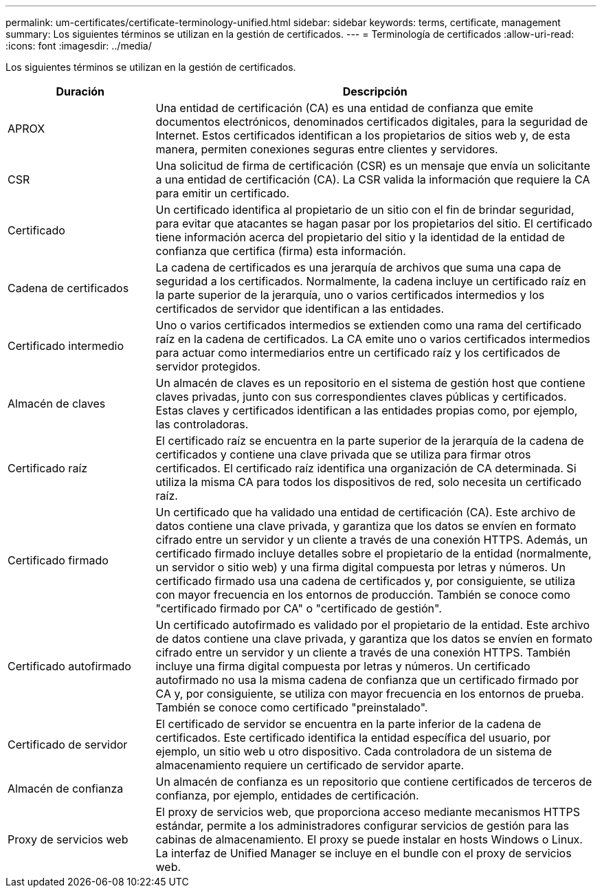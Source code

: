 ---
permalink: um-certificates/certificate-terminology-unified.html 
sidebar: sidebar 
keywords: terms, certificate, management 
summary: Los siguientes términos se utilizan en la gestión de certificados. 
---
= Terminología de certificados
:allow-uri-read: 
:icons: font
:imagesdir: ../media/


[role="lead"]
Los siguientes términos se utilizan en la gestión de certificados.

[cols="1a,3a"]
|===
| Duración | Descripción 


 a| 
APROX
 a| 
Una entidad de certificación (CA) es una entidad de confianza que emite documentos electrónicos, denominados certificados digitales, para la seguridad de Internet. Estos certificados identifican a los propietarios de sitios web y, de esta manera, permiten conexiones seguras entre clientes y servidores.



 a| 
CSR
 a| 
Una solicitud de firma de certificación (CSR) es un mensaje que envía un solicitante a una entidad de certificación (CA). La CSR valida la información que requiere la CA para emitir un certificado.



 a| 
Certificado
 a| 
Un certificado identifica al propietario de un sitio con el fin de brindar seguridad, para evitar que atacantes se hagan pasar por los propietarios del sitio. El certificado tiene información acerca del propietario del sitio y la identidad de la entidad de confianza que certifica (firma) esta información.



 a| 
Cadena de certificados
 a| 
La cadena de certificados es una jerarquía de archivos que suma una capa de seguridad a los certificados. Normalmente, la cadena incluye un certificado raíz en la parte superior de la jerarquía, uno o varios certificados intermedios y los certificados de servidor que identifican a las entidades.



 a| 
Certificado intermedio
 a| 
Uno o varios certificados intermedios se extienden como una rama del certificado raíz en la cadena de certificados. La CA emite uno o varios certificados intermedios para actuar como intermediarios entre un certificado raíz y los certificados de servidor protegidos.



 a| 
Almacén de claves
 a| 
Un almacén de claves es un repositorio en el sistema de gestión host que contiene claves privadas, junto con sus correspondientes claves públicas y certificados. Estas claves y certificados identifican a las entidades propias como, por ejemplo, las controladoras.



 a| 
Certificado raíz
 a| 
El certificado raíz se encuentra en la parte superior de la jerarquía de la cadena de certificados y contiene una clave privada que se utiliza para firmar otros certificados. El certificado raíz identifica una organización de CA determinada. Si utiliza la misma CA para todos los dispositivos de red, solo necesita un certificado raíz.



 a| 
Certificado firmado
 a| 
Un certificado que ha validado una entidad de certificación (CA). Este archivo de datos contiene una clave privada, y garantiza que los datos se envíen en formato cifrado entre un servidor y un cliente a través de una conexión HTTPS. Además, un certificado firmado incluye detalles sobre el propietario de la entidad (normalmente, un servidor o sitio web) y una firma digital compuesta por letras y números. Un certificado firmado usa una cadena de certificados y, por consiguiente, se utiliza con mayor frecuencia en los entornos de producción. También se conoce como "certificado firmado por CA" o "certificado de gestión".



 a| 
Certificado autofirmado
 a| 
Un certificado autofirmado es validado por el propietario de la entidad. Este archivo de datos contiene una clave privada, y garantiza que los datos se envíen en formato cifrado entre un servidor y un cliente a través de una conexión HTTPS. También incluye una firma digital compuesta por letras y números. Un certificado autofirmado no usa la misma cadena de confianza que un certificado firmado por CA y, por consiguiente, se utiliza con mayor frecuencia en los entornos de prueba. También se conoce como certificado "preinstalado".



 a| 
Certificado de servidor
 a| 
El certificado de servidor se encuentra en la parte inferior de la cadena de certificados. Este certificado identifica la entidad específica del usuario, por ejemplo, un sitio web u otro dispositivo. Cada controladora de un sistema de almacenamiento requiere un certificado de servidor aparte.



 a| 
Almacén de confianza
 a| 
Un almacén de confianza es un repositorio que contiene certificados de terceros de confianza, por ejemplo, entidades de certificación.



 a| 
Proxy de servicios web
 a| 
El proxy de servicios web, que proporciona acceso mediante mecanismos HTTPS estándar, permite a los administradores configurar servicios de gestión para las cabinas de almacenamiento. El proxy se puede instalar en hosts Windows o Linux. La interfaz de Unified Manager se incluye en el bundle con el proxy de servicios web.

|===